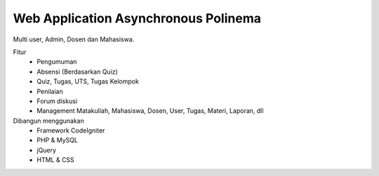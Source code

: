 ###################
Web Application Asynchronous Polinema
###################


Multi user, Admin, Dosen dan Mahasiswa.

Fitur
	- Pengumuman
	- Absensi (Berdasarkan Quiz)
	- Quiz, Tugas, UTS, Tugas Kelompok
	- Penilaian
	- Forum diskusi
	- Management Matakuliah, Mahasiswa, Dosen, User, Tugas, Materi, Laporan, dll
	
Dibangun menggunakan 
	- Framework CodeIgniter
	- PHP & MySQL
	- jQuery
	- HTML & CSS
